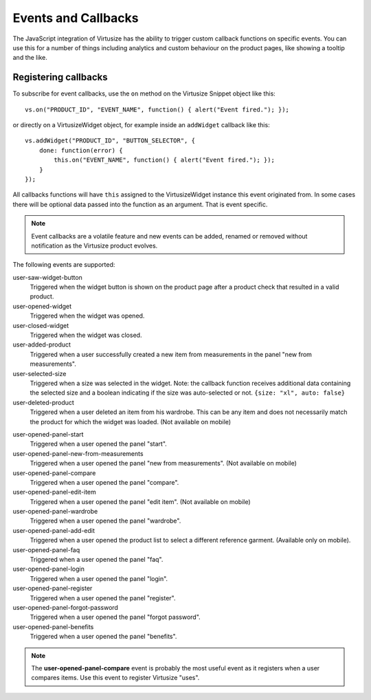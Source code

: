 .. _label-events-and-callbacks-v3:

Events and Callbacks
====================

The JavaScript integration of Virtusize has the ability to trigger custom
callback functions on specific events. You can use this for a number of things
including analytics and custom behaviour on the product pages, like showing
a tooltip and the like.


Registering callbacks
---------------------

To subscribe for event callbacks, use the ``on`` method on the Virtusize
Snippet object like this:

::
    
    vs.on("PRODUCT_ID", "EVENT_NAME", function() { alert("Event fired."); });

or directly on a VirtusizeWidget object, for example inside an ``addWidget``
callback like this:

::

    vs.addWidget("PRODUCT_ID", "BUTTON_SELECTOR", {
        done: function(error) {
            this.on("EVENT_NAME", function() { alert("Event fired."); });
        }
    });

All callbacks functions will have ``this`` assigned to the VirtusizeWidget
instance this event originated from. In some cases there will be optional data
passed into the function as an argument. That is event specific.

.. note::
    Event callbacks are a volatile feature and new events can be added, renamed or
    removed without notification as the Virtusize product evolves.


The following events are supported:

user-saw-widget-button
    Triggered when the widget button is shown on the product page after
    a product check that resulted in a valid product.

user-opened-widget
    Triggered when the widget was opened.

user-closed-widget
    Triggered when the widget was closed.

user-added-product
    Triggered when a user successfully created a new item from
    measurements in the panel "new from measurements".

user-selected-size
    Triggered when a size was selected in the widget. Note: the callback
    function receives additional data containing the selected size and
    a boolean indicating if the size was auto-selected or not. ``{size: "xl",
    auto: false}``

user-deleted-product
    Triggered when a user deleted an item from his wardrobe. This can be any
    item and does not necessarily match the product for which the widget was
    loaded.  (Not available on mobile)

.. user-clicked-survey-link

user-opened-panel-start
    Triggered when a user opened the panel "start".

user-opened-panel-new-from-measurements
    Triggered when a user opened the panel "new from measurements". (Not available on mobile)

user-opened-panel-compare
    Triggered when a user opened the panel "compare".

user-opened-panel-edit-item
    Triggered when a user opened the panel "edit item". (Not available on mobile)

user-opened-panel-wardrobe
    Triggered when a user opened the panel "wardrobe".

user-opened-panel-add-edit
	Triggered when a user opened the product list to select a different reference
	garment. (Available only on mobile).

user-opened-panel-faq
    Triggered when a user opened the panel "faq".

user-opened-panel-login
    Triggered when a user opened the panel "login".

user-opened-panel-register
    Triggered when a user opened the panel "register".

user-opened-panel-forgot-password
    Triggered when a user opened the panel "forgot password".

user-opened-panel-benefits
    Triggered when a user opened the panel "benefits".

.. note:: 
    The **user-opened-panel-compare** event is probably the most useful event
    as it registers when a user compares items. Use this event to register
    Virtusize "uses".
